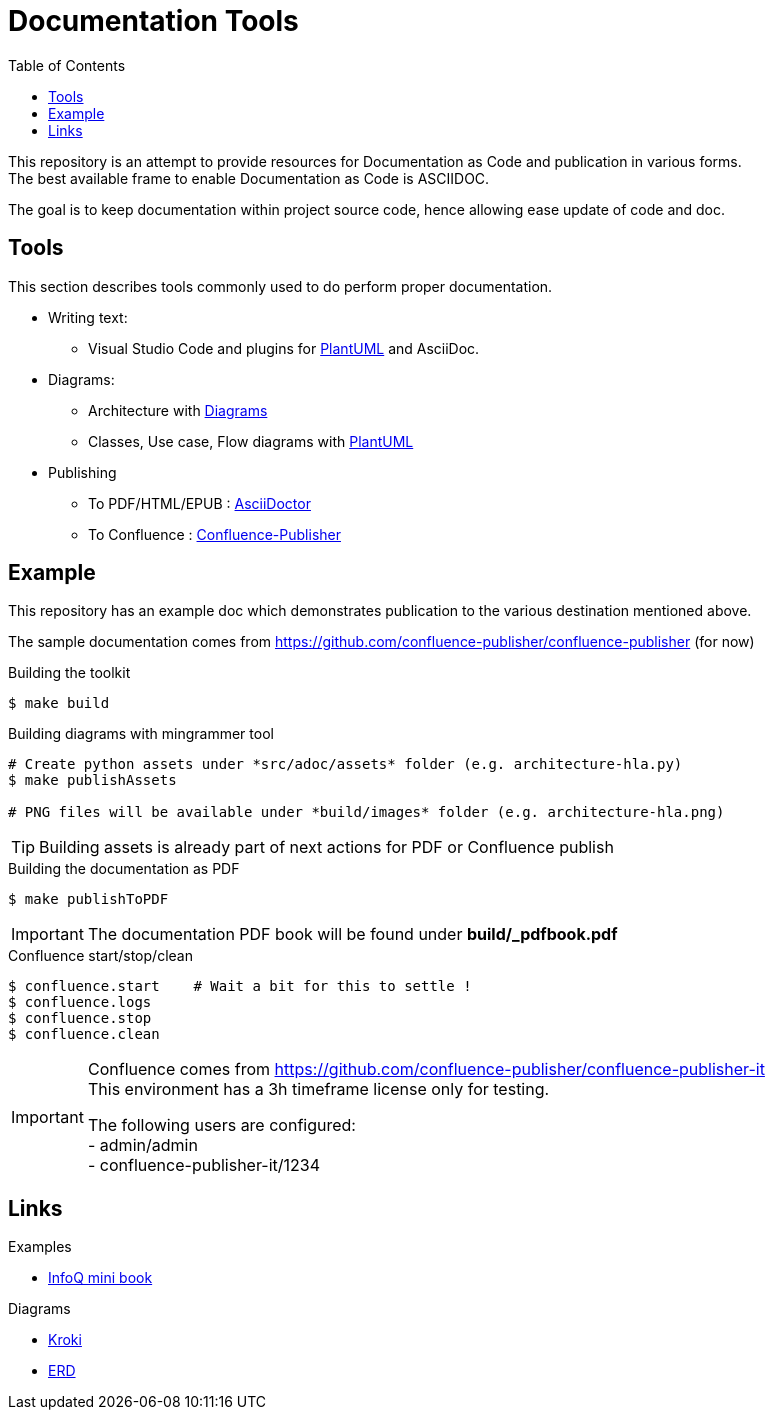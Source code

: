 = Documentation Tools
:hardbreaks:
:toc:

This repository is an attempt to provide resources for Documentation as Code and publication in various forms.
The best available frame to enable Documentation as Code is ASCIIDOC.

The goal is to keep documentation within project source code, hence allowing ease update of code and doc.

== Tools

This section describes tools commonly used to do perform proper documentation.

* Writing text:
** Visual Studio Code and plugins for link:https://github.com/plantuml/plantuml[PlantUML] and AsciiDoc.

* Diagrams:
** Architecture with link:https://diagrams.mingrammer.com/docs/guides/diagram[Diagrams]
** Classes, Use case, Flow diagrams with link:https://github.com/plantuml/plantuml[PlantUML]

* Publishing
** To PDF/HTML/EPUB : link:https://asciidoctor.org/[AsciiDoctor]
** To Confluence : link:https://github.com/confluence-publisher/confluence-publisher[Confluence-Publisher]

== Example

This repository has an example doc which demonstrates publication to the various destination mentioned above.

The sample documentation comes from link:https://github.com/confluence-publisher/confluence-publisher[] (for now)

.Building the toolkit
[source, bash]
----
$ make build
----

.Building diagrams with mingrammer tool
[source, bash]
----
# Create python assets under *src/adoc/assets* folder (e.g. architecture-hla.py)
$ make publishAssets

# PNG files will be available under *build/images* folder (e.g. architecture-hla.png)
----

[TIP]
====
Building assets is already part of next actions for PDF or Confluence publish
====

.Building the documentation as PDF
[source, bash]
----
$ make publishToPDF
----

[IMPORTANT]
====
The documentation PDF book will be found under *build/_pdfbook.pdf*
====

.Confluence start/stop/clean
[source, bash]
----
$ confluence.start    # Wait a bit for this to settle !
$ confluence.logs
$ confluence.stop
$ confluence.clean
----

[IMPORTANT]
====
Confluence comes from link:https://github.com/confluence-publisher/confluence-publisher-it[]
This environment has a 3h timeframe license only for testing.

The following users are configured:
- admin/admin
- confluence-publisher-it/1234
====

== Links

.Examples
* link:https://github.com/mraible/infoq-mini-book[InfoQ mini book]

.Diagrams
* link:https://kroki.io/[Kroki]
* link:https://github.com/BurntSushi/erd[ERD]